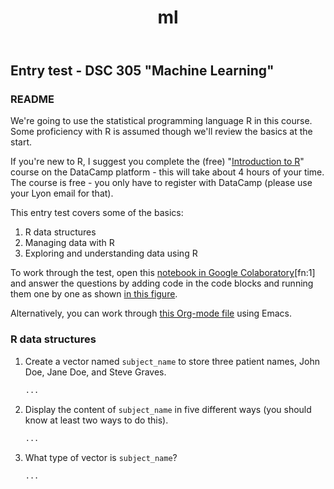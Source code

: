 #+title: ml
#+startup: overview hideblocks indent
#+property: header-args:R :session *R* :exports both :results output
** Entry test - DSC 305 "Machine Learning"
*** README

We're going to use the statistical programming language R in this
course. Some proficiency with R is assumed though we'll review the
basics at the start.

If you're new to R, I suggest you complete the (free) "[[https://www.datacamp.com/courses/free-introduction-to-r][Introduction to
R]]" course on the DataCamp platform - this will take about 4 hours of
your time. The course is free - you only have to register with
DataCamp (please use your Lyon email for that).

This entry test covers some of the basics:
1. R data structures
2. Managing data with R
3. Exploring and understanding data using R

To work through the test, open this [[https://colab.research.google.com/drive/1FiCejT-5WwsnRcyB7OPfDcP0X-1HwFFi?usp=sharing][notebook in Google
Colaboratory]][fn:1] and answer the questions by adding code in the code
blocks and running them one by one as shown [[https://github.com/birkenkrahe/ml/blob/main/img/colab2.png][in this figure]].

Alternatively, you can work through [[https://raw.githubusercontent.com/birkenkrahe/ml/main/org/entrytest.org][this Org-mode file]] using Emacs.

*** R data structures

1) Create a vector named ~subject_name~ to store three patient names,
   John Doe, Jane Doe, and Steve Graves.
   #+begin_src R :results silent
     ...
   #+end_src

2) Display the content of ~subject_name~ in five different ways (you
   should know at least two ways to do this).
   #+begin_src R
     ...
   #+end_src

3) What type of vector is ~subject_name~? 
   #+begin_src R
     ...
   #+end_src

